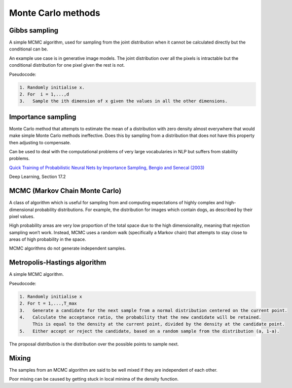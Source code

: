 """"""""""""""""""""""""""""""
Monte Carlo methods
""""""""""""""""""""""""""""""

Gibbs sampling
--------------------

A simple MCMC algorithm, used for sampling from the joint distribution when it cannot be calculated directly but the conditional can be.

An example use case is in generative image models. The joint distribution over all the pixels is intractable but the conditional distribution for one pixel given the rest is not.

Pseudocode:

.. code-block:: none

      1. Randomly initialise x.
      2. For  i = 1,...,d
      3.   Sample the ith dimension of x given the values in all the other dimensions.

Importance sampling
------------------------
Monte Carlo method that attempts to estimate the mean of a distribution with zero density almost everywhere that would make simple Monte Carlo methods ineffective. Does this by sampling from a distribution that does not have this property then adjusting to compensate.

Can be used to deal with the computational problems of very large vocabularies in NLP but suffers from stability problems.

`Quick Training of Probabilistic Neural Nets by Importance Sampling, Bengio and Senecal (2003)  <http://www.iro.umontreal.ca/~lisa/publications2/index.php/attachments/single/21>`_

Deep Learning, Section 17.2

MCMC (Markov Chain Monte Carlo)
---------------------------------
A class of algorithm which is useful for sampling from and computing expectations of highly complex and high-dimensional probability distributions. For example, the distribution for images which contain dogs, as described by their pixel values.

High probability areas are very low proportion of the total space due to the high dimensionality, meaning that rejection sampling won’t work. Instead, MCMC uses a random walk (specifically a Markov chain) that attempts to stay close to areas of high probability in the space.

MCMC algorithms do not generate independent samples.

Metropolis-Hastings algorithm
---------------------------------
A simple MCMC algorithm.

Pseudocode:

.. code-block:: none

    1. Randomly initialise x
    2. For t = 1,...,T_max
    3.   Generate a candidate for the next sample from a normal distribution centered on the current point.
    4.   Calculate the acceptance ratio, the probability that the new candidate will be retained. 
         This is equal to the density at the current point, divided by the density at the candidate point.
    5.   Either accept or reject the candidate, based on a random sample from the distribution (a, 1-a).

The proposal distribution is the distribution over the possible points to sample next.

Mixing
----------
The samples from an MCMC algorithm are said to be well mixed if they are independent of each other.

Poor mixing can be caused by getting stuck in local minima of the density function.
